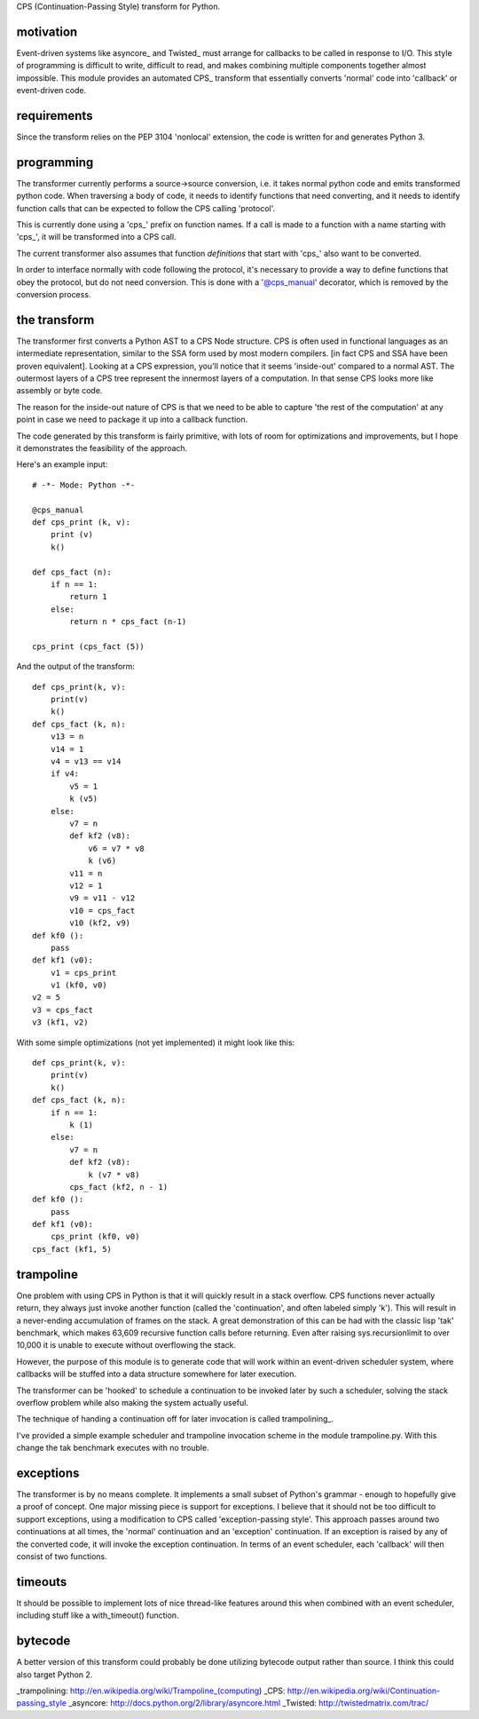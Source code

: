 
CPS (Continuation-Passing Style) transform for Python.

motivation
----------

Event-driven systems like asyncore_ and Twisted_ must arrange for callbacks to be called in response to I/O.  This style of programming is difficult to write, difficult to read, and makes combining multiple components together almost impossible.  This module provides an automated CPS_ transform that essentially converts 'normal' code into 'callback' or event-driven code.

requirements
------------

Since the transform relies on the PEP 3104 'nonlocal' extension, the code is written for and generates Python 3.

programming
-----------

The transformer currently performs a source->source conversion, i.e. it takes normal python code and emits transformed python code.  When traversing a body of code, it needs to identify functions that need converting, and it needs to identify function calls that can be expected to follow the CPS calling 'protocol'.

This is currently done using a 'cps_' prefix on function names.  If a call is made to a function with a name starting with 'cps_', it will be transformed into a CPS call.

The current transformer also assumes that function *definitions* that start with 'cps_' also want to be converted.

In order to interface normally with code following the protocol, it's necessary to provide a way to define functions that obey the protocol, but do not need conversion.  This is done with a '@cps_manual' decorator, which is removed by the conversion process.

the transform
-------------

The transformer first converts a Python AST to a CPS Node structure.  CPS is often used in functional languages as an intermediate representation, similar to the SSA form used by most modern compilers. [in fact CPS and SSA have been proven equivalent].  Looking at a CPS expression, you'll notice that it seems 'inside-out' compared to a normal AST.  The outermost layers of a CPS tree represent the innermost layers of a computation.  In that sense CPS looks more like assembly or byte code.

The reason for the inside-out nature of CPS is that we need to be able to capture 'the rest of the computation' at any point in case we need to package it up into a callback function.

The code generated by this transform is fairly primitive, with lots of room for optimizations and improvements, but I hope it demonstrates the feasibility of the approach.

Here's an example input::

    # -*- Mode: Python -*-
    
    @cps_manual
    def cps_print (k, v):
        print (v)
        k()
    
    def cps_fact (n):
        if n == 1:
            return 1
        else:
            return n * cps_fact (n-1)
    
    cps_print (cps_fact (5))

And the output of the transform::

    def cps_print(k, v):
        print(v)
        k()
    def cps_fact (k, n):
        v13 = n
        v14 = 1
        v4 = v13 == v14
        if v4:
            v5 = 1
            k (v5)
        else:
            v7 = n
            def kf2 (v8):
                v6 = v7 * v8
                k (v6)
            v11 = n
            v12 = 1
            v9 = v11 - v12
            v10 = cps_fact
            v10 (kf2, v9)
    def kf0 ():
        pass
    def kf1 (v0):
        v1 = cps_print
        v1 (kf0, v0)
    v2 = 5
    v3 = cps_fact
    v3 (kf1, v2)

With some simple optimizations (not yet implemented) it might look like this::

    def cps_print(k, v):
        print(v)
        k()
    def cps_fact (k, n):
        if n == 1:
            k (1)
        else:
            v7 = n
            def kf2 (v8):
                k (v7 * v8)
            cps_fact (kf2, n - 1)
    def kf0 ():
        pass
    def kf1 (v0):
        cps_print (kf0, v0)
    cps_fact (kf1, 5)
    
trampoline
----------

One problem with using CPS in Python is that it will quickly result in a stack overflow.  CPS functions never actually return, they always just invoke another function (called the 'continuation', and often labeled simply 'k').  This will result in a never-ending accumulation of frames on the stack.  A great demonstration of this can be had with the classic lisp 'tak' benchmark, which makes 63,609 recursive function calls before returning.  Even after raising sys.recursionlimit to over 10,000 it is unable to execute without overflowing the stack.

However, the purpose of this module is to generate code that will work within an event-driven scheduler system, where callbacks will be stuffed into a data structure somewhere for later execution.

The transformer can be 'hooked' to schedule a continuation to be invoked later by such a scheduler, solving the stack overflow problem while also making the system actually useful.

The technique of handing a continuation off for later invocation is called trampolining_.

I've provided a simple example scheduler and trampoline invocation scheme in the module trampoline.py.  With this change the tak benchmark executes with no trouble.

exceptions
----------

The transformer is by no means complete.  It implements a small subset of Python's grammar - enough to hopefully give a proof of concept.  One major missing piece is support for exceptions.  I believe that it should not be too difficult to support exceptions, using a modification to CPS called 'exception-passing style'.  This approach passes around two continuations at all times, the 'normal' continuation and an 'exception' continuation.  If an exception is raised by any of the converted code, it will invoke the exception continuation.  In terms of an event scheduler, each 'callback' will then consist of two functions.

timeouts
--------

It should be possible to implement lots of nice thread-like features around this when combined with an event scheduler, including stuff like a with_timeout() function.

bytecode
--------

A better version of this transform could probably be done utilizing bytecode output rather than source.  I think this could also target Python 2.


_trampolining: http://en.wikipedia.org/wiki/Trampoline_(computing)
_CPS: http://en.wikipedia.org/wiki/Continuation-passing_style
_asyncore: http://docs.python.org/2/library/asyncore.html
_Twisted: http://twistedmatrix.com/trac/
